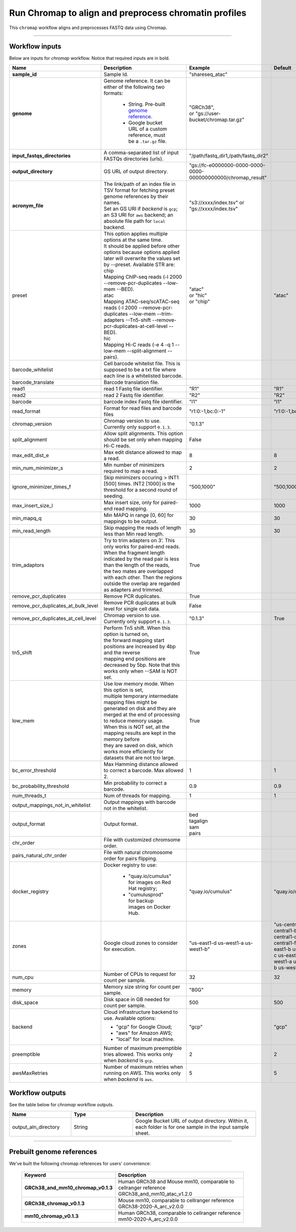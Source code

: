 Run Chromap to align and preprocess chromatin profiles
----------------------------------------------------------------------

This ``chromap`` workflow aligns and preprocesses FASTQ data using Chromap.

----------------------------

Workflow inputs
^^^^^^^^^^^^^^^^^^

Below are inputs for *chromap* workflow. Notice that required inputs are in bold.

.. list-table::
	:widths: 5 20 10 5
	:header-rows: 1

	* - Name
	  - Description
	  - Example
	  - Default
	* - **sample_id**
	  - Sample Id.
	  - "shareseq_atac"
	  -
	* - **genome**
	  - Genome reference. It can be either of the following two formats:

		- String. Pre-built `genome reference`_.

		- Google bucket URL of a custom reference, must be a ``.tar.gz`` file.
	  - | "GRCh38",
	    | or "gs://user-bucket/chromap.tar.gz"
	  -
	* - **input_fastqs_directories**
	  - | A comma-separated list of input FASTQs directories (urls).
	  - "/path/fastq_dir1,/path/fastq_dir2"
	  -
	* - **output_directory**
	  - GS URL of output directory.
	  - "gs://fc-e0000000-0000-0000-0000-000000000000/chromap_result"
	  -
	* - **acronym_file**
	  - | The link/path of an index file in TSV format for fetching preset genome references by their names.
	    | Set an GS URI if *backend* is ``gcp``; an S3 URI for ``aws`` backend; an absolute file path for ``local`` backend.
	  - "s3://xxxx/index.tsv" or "gs://xxxx/index.tsv"
	  -
	* - preset
	  - | This option applies multiple options at the same time.
	    | It should be applied before other options because options applied later will overwrite the values set by --preset. Available STR are:
            | chip
            | Mapping ChIP-seq reads (-l 2000 --remove-pcr-duplicates --low-mem --BED).
            | atac
            | Mapping ATAC-seq/scATAC-seq reads (-l 2000 --remove-pcr-duplicates --low-mem --trim-adapters --Tn5-shift --remove-pcr-duplicates-at-cell-level --BED).
            | hic
            | Mapping Hi-C reads (-e 4 -q 1 --low-mem --split-alignment --pairs).
	  - | "atac"
            | or "hic"
            | or "chip"
          - "atac"
	* - barcode_whitelist
	  - Cell barcode whitelist file. This is supposed to be a txt file where each line is a whitelisted barcode.
	  - 
	  -
	* - barcode_translate
	  - Barcode translation file. 
	  - 
	  -
	* - read1
	  - read 1 Fastq file identifier.
	  - "R1"
	  - "R1"
	* - read2
	  - read 2 Fastq file identifier.
	  - "R2"
	  - "R2"
	* - barcode
	  - barcode index Fastq file identifier.
	  - "I1"
	  - "I1"
        * - read_format
          - Format for read files and barcode files
          - "r1:0:-1,bc:0:-1"
          - "r1:0:-1,bc:0:-1"
        * - chromap_version
	  - Chromap version to use. Currently only support ``0.1.3``.
	  - "0.1.3"
          - 
	* - split_alignment
	  - Allow split alignments. This option should be set only when mapping Hi-C reads.
	  - False 
          - 
	* - max_edit_dist_e
	  - Max edit distance allowed to map a read.
	  - 8
          - 8
	* - min_num_minimizer_s
	  - Min number of minimizers required to map a read.
	  - 2
          - 2
	* - ignore_minimizer_times_f
	  - Skip minimizers occuring > INT1 [500] times. INT2 [1000] is the threshold for a second round of seeding.
	  - "500,1000"
          - "500,1000"
	* - max_insert_size_l
	  - Max insert size, only for paired-end read mapping.
	  - 1000
          - 1000
	* - min_mapq_q
	  - Min MAPQ in range [0, 60] for mappings to be output.
	  - 30
          - 30
	* - min_read_length
	  - Skip mapping the reads of length less than Min read length.
	  - 30
          - 30
	* - trim_adaptors
	  - | Try to trim adapters on 3’. This only works for paired-end reads. 
            | When the fragment length indicated by the read pair is less than the length of the reads, 
            | the two mates are overlapped with each other. Then the regions outside the overlap are regarded as adapters and trimmed.
	  - True
          - 
	* - remove_pcr_duplicates
	  - Remove PCR duplicates.
	  - True
          - 
	* - remove_pcr_duplicates_at_bulk_level
	  - Remove PCR duplicates at bulk level for single cell data.
	  - False
          - 
	* - remove_pcr_duplicates_at_cell_level
	  - Chromap version to use. Currently only support ``0.1.3``.
	  - "0.1.3"
          - True
	* - tn5_shift
	  - | Perform Tn5 shift. When this option is turned on, 
            | the forward mapping start positions are increased by 4bp and the reverse 
            | mapping end positions are decreased by 5bp. Note that this works only when --SAM is NOT set.
	  - True
          -
	* - low_mem
	  - | Use low memory mode. When this option is set, 
            | multiple temporary intermediate mapping files might be 
            | generated on disk and they are merged at the end of processing to reduce memory usage. 
            | When this is NOT set, all the mapping results are kept in the memory before 
            | they are saved on disk, which works more efficiently for datasets that are not too large.
	  - True
          -
	* - bc_error_threshold
	  - Max Hamming distance allowed to correct a barcode. Max allowed 2.
	  - 1
          - 1
	* - bc_probability_threshold
	  - Min probability to correct a barcode.
	  - 0.9
          - 0.9
	* - num_threads_t
	  - Num of threads for mapping.
	  - 1
          - 1
	* - output_mappings_not_in_whitelist
	  - Output mappings with barcode not in the whitelist.
	  - 
          -
	* - output_format
	  - Output format.
	  - | bed
            | tagalign 
            | sam 
            | pairs
          - 
	* - chr_order
	  - File with customized chromsome order.
	  - 
          -
	* - pairs_natural_chr_order
	  - File with natural chromosome order for pairs flipping.
	  - 
          -
	* - docker_registry
	  - Docker registry to use:

	  	- "quay.io/cumulus" for images on Red Hat registry;

		- "cumulusprod" for backup images on Docker Hub.
	  - "quay.io/cumulus"
	  - "quay.io/cumulus"
	* - zones
	  - Google cloud zones to consider for execution.
	  - "us-east1-d us-west1-a us-west1-b"
	  - "us-central1-a us-central1-b us-central1-c us-central1-f us-east1-b us-east1-c us-east1-d us-west1-a us-west1-b us-west1-c"
	* - num_cpu
	  - Number of CPUs to request for count per sample.
	  - 32
	  - 32
	* - memory
	  - Memory size string for count per sample.
	  - "80G"
	  -
	* - disk_space
	  - Disk space in GB needed for count per sample.
	  - 500
	  - 500
	* - backend
	  - Cloud infrastructure backend to use. Available options:

	    - "gcp" for Google Cloud;
	    - "aws" for Amazon AWS;
	    - "local" for local machine.
	  - "gcp"
	  - "gcp"
	* - preemptible
	  - Number of maximum preemptible tries allowed. This works only when *backend* is ``gcp``.
	  - 2
	  - 2
	* - awsMaxRetries
	  - Number of maximum retries when running on AWS. This works only when *backend* is ``aws``.
	  - 5
	  - 5

Workflow outputs
^^^^^^^^^^^^^^^^^^^

See the table below for *chromap* workflow outputs.

.. list-table::
	:widths: 5 5 10
	:header-rows: 1

	* - Name
	  - Type
	  - Description
	* - output_aln_directory
	  - String
	  - Google Bucket URL of output directory. Within it, each folder is for one sample in the input sample sheet.

----------------------------

Prebuilt genome references
^^^^^^^^^^^^^^^^^^^^^^^^^^^

We've built the following chromap references for users' convenience:

	.. list-table::
		:widths: 5 20
		:header-rows: 1

		* - Keyword
		  - Description
		* - **GRCh38_and_mm10_chromap_v0.1.3**
		  - Human GRCh38 and Mouse mm10, comparable to cellranger reference GRCh38_and_mm10_atac_v1.2.0
		* - **GRCh38_chromap_v0.1.3**
		  - Mouse mm10, comparable to cellranger reference GRCh38-2020-A_arc_v2.0.0
		* - **mm10_chromap_v0.1.3**
		  - Human GRCh38, comparable to cellranger reference mm10-2020-A_arc_v2.0.0

.. _gsutil: https://cloud.google.com/storage/docs/gsutil
.. _genome reference: ./chromap.html#prebuilt-genome-references
